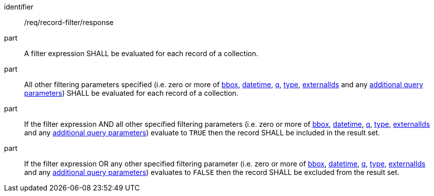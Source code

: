 [[req_record-filter_response]]

//[width="90%",cols="2,6a"]
//|===
//^|*Requirement {counter:req-id}* |*/req/record-filter/response*
//^|A |A filter expression SHALL be evaluated for each record of a collection.  
//^|B |All other filtering parameters specified (i.e. zero or more of <<core-query-parameters-bbox,bbox>>, <<core-query-parameters-datetime,datetime>>, <<core-query-parameters-q,q>>, <<core-query-parameters-type,type>>, <<core-query-parameters-externalIds,externalIds>> and any <<additional-query-parameters,additional query parameters>>) SHALL be evaluated for each record of a collection.
//^|C |If the filter expression AND all other specified filtering parameters (i.e. zero or more of <<core-query-parameters-bbox,bbox>>, <<core-query-parameters-datetime,datetime>>, <<core-query-parameters-q,q>>, <<core-query-parameters-type,type>>, <<core-query-parameters-externalIds,externalIds>> and any <<additional-query-parameters,additional query parameters>>) evaluate to `TRUE` then the record SHALL be included in the result set.
//^|D |If the filter expression OR any other specified filtering parameter (i.e. zero or more of <<core-query-parameters-bbox,bbox>>, <<core-query-parameters-datetime,datetime>>, <<core-query-parameters-q,q>>, <<core-query-parameters-type,type>>, <<core-query-parameters-externalIds,externalIds>> and any <<additional-query-parameters,additional query parameters>>) evaluates to `FALSE` then the record SHALL be excluded from the result set.
//|===


[requirement]
====
[%metadata]
identifier:: /req/record-filter/response
part:: A filter expression SHALL be evaluated for each record of a collection.  
part:: All other filtering parameters specified (i.e. zero or more of <<core-query-parameters-bbox,bbox>>, <<core-query-parameters-datetime,datetime>>, <<core-query-parameters-q,q>>, <<core-query-parameters-type,type>>, <<core-query-parameters-externalIds,externalIds>> and any <<additional-query-parameters,additional query parameters>>) SHALL be evaluated for each record of a collection.
part:: If the filter expression AND all other specified filtering parameters (i.e. zero or more of <<core-query-parameters-bbox,bbox>>, <<core-query-parameters-datetime,datetime>>, <<core-query-parameters-q,q>>, <<core-query-parameters-type,type>>, <<core-query-parameters-externalIds,externalIds>> and any <<additional-query-parameters,additional query parameters>>) evaluate to `TRUE` then the record SHALL be included in the result set.
part:: If the filter expression OR any other specified filtering parameter (i.e. zero or more of <<core-query-parameters-bbox,bbox>>, <<core-query-parameters-datetime,datetime>>, <<core-query-parameters-q,q>>, <<core-query-parameters-type,type>>, <<core-query-parameters-externalIds,externalIds>> and any <<additional-query-parameters,additional query parameters>>) evaluates to `FALSE` then the record SHALL be excluded from the result set.
====